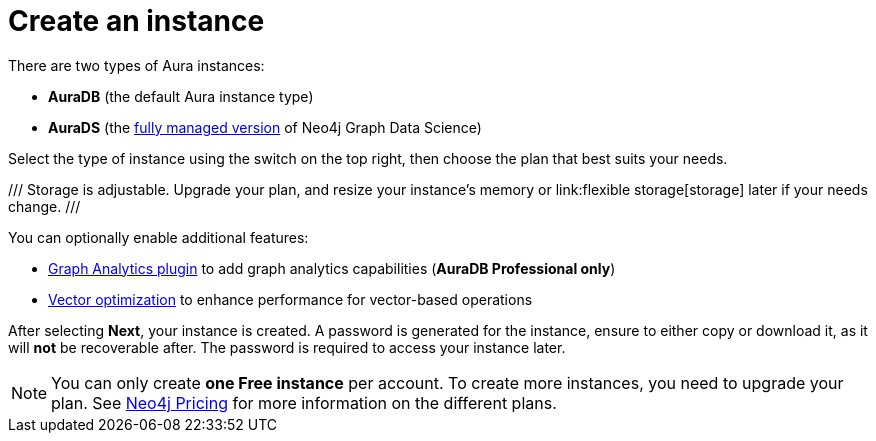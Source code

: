 [[create-instance]]
= Create an instance
:description: This page describes how to create an instance in the new Neo4j Aura console.
:page-aliases: auradb/getting-started/create-database.adoc, aurads/create-instance.adoc

There are two types of Aura instances:

* **AuraDB** (the default Aura instance type)
* **AuraDS** (the xref:graph-analytics/index.adoc#aura-ds[fully managed version] of Neo4j Graph Data Science)

Select the type of instance using the switch on the top right, then choose the plan that best suits your needs.

/// 
Storage is adjustable.
Upgrade your plan, and resize your instance's memory or link:flexible storage[storage] later if your needs change.
/// 

You can optionally enable additional features:

* xref:graph-analytics/index.adoc#aura-gds-plugin[Graph Analytics plugin] to add graph analytics capabilities (**AuraDB Professional only**)
* xref:managing-instances/instance-details.adoc#aura-vector-optimization[Vector optimization] to enhance performance for vector-based operations

After selecting **Next**, your instance is created.
A password is generated for the instance, ensure to either copy or download it, as it will **not** be recoverable after.
The password is required to access your instance later.

[NOTE]
====
You can only create **one Free instance** per account.
To create more instances, you need to upgrade your plan.
See link:https://neo4j.com/pricing/[Neo4j Pricing] for more information on the different plans.
====
